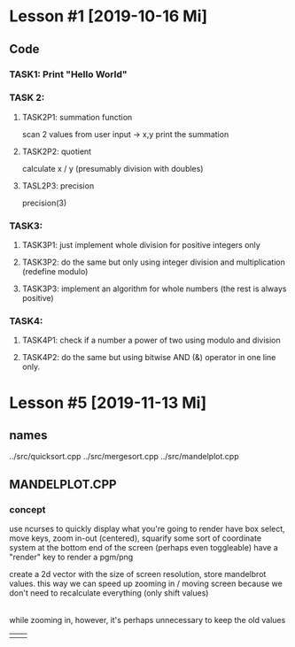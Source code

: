 * Lesson #1 [2019-10-16 Mi]

** Code

*** TASK1: Print "Hello World"


*** TASK 2:
**** TASK2P1: summation function
     scan 2 values from user input -> x,y
     print the summation

**** TASK2P2: quotient
     calculate x / y (presumably division with doubles)

**** TASL2P3: precision
     precision(3)

*** TASK3:

**** TASK3P1: just implement whole division for positive integers only

**** TASK3P2: do the same but only using integer division and multiplication (redefine modulo)

**** TASK3P3: implement an algorithm for whole numbers (the rest is always positive)

*** TASK4:

**** TASK4P1: check if a number a power of two using modulo and division

**** TASK4P2: do the same but using bitwise AND (&) operator in one line only.

* Lesson #5 [2019-11-13 Mi]
** names
../src/quicksort.cpp
../src/mergesort.cpp
../src/mandelplot.cpp
** MANDELPLOT.CPP

*** concept

use ncurses to quickly display what you're going to render
have box select, move keys, zoom in-out (centered), squarify
some sort of coordinate system at the bottom end of the screen (perhaps even toggleable)
have a "render" key to render a pgm/png

create a 2d vector with the size of screen resolution, store mandelbrot values. 
this way we can speed up zooming in / moving screen because we don't need to recalculate everything (only shift values)
|-> correction: you can only save computing time when moving, it's kinda pointless to keep values saved for different zoom levels (but this could be a cool feature in the future)

while zooming in, however, it's perhaps unnecessary to keep the old values



|---+---|
|   |   |
|---+---|
|   |   |
|---+---|

